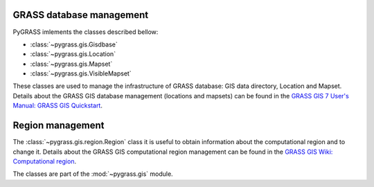 .. _GRASSdatabase-label:

GRASS database management
=========================

PyGRASS imlements the classes described bellow:

* :class:`~pygrass.gis.Gisdbase`
* :class:`~pygrass.gis.Location`
* :class:`~pygrass.gis.Mapset`
* :class:`~pygrass.gis.VisibleMapset`
  
These classes are used to manage the infrastructure of GRASS database:
GIS data directory, Location and Mapset. Details about the GRASS GIS
database management (locations and mapsets) can be found in the `GRASS
GIS 7 User's Manual: GRASS GIS Quickstart
<http://grass.osgeo.org/grass74/manuals/helptext.html>`_.

.. _Region-label:

Region management
=================

The :class:`~pygrass.gis.region.Region` class it is useful to obtain
information about the computational region and to change it. Details
about the GRASS GIS computational region management can be found in
the `GRASS GIS Wiki: Computational region
<http://grasswiki.osgeo.org/wiki/Computational_region>`_.

The classes are part of the :mod:`~pygrass.gis` module.
